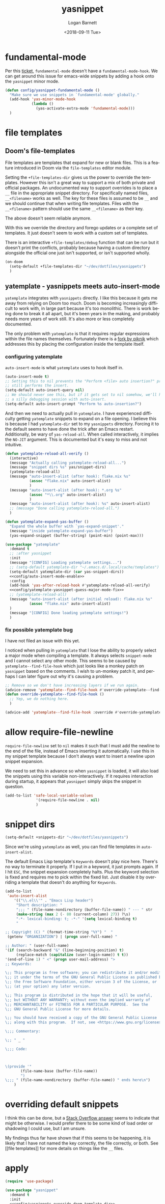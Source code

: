 #+title:    yasnippet
#+author:   Logan Barnett
#+email:    logustus@gmail.com
#+date:     <2018-09-11 Tue>
#+language: en
#+tags:     yasnippet emacs config

* fundamental-mode
  Per this [[https://github.com/joaotavora/yasnippet/issues/557][ticket]], =fundamental-mode= doesn't have a =fundamental-mode-hook=. We
  can get around this issue for emacs-wide snippets by adding a hook onto the
  =yasnippet= minor mode.

  #+begin_src emacs-lisp
    (defun config/yasnippet-fundamental-mode ()
      "Make sure we use snippets in `fundamental-mode' globally."
      (add-hook 'yas-minor-mode-hook
                (lambda ()
                  (yas-activate-extra-mode 'fundamental-mode)))
      )
  #+end_src
* file templates

** Doom's file-templates

File templates are templates that expand for new or blank files.  This is a
feature introduced in Doom via the =file-templates= editor module.

Setting the =+file-templates-dir= gives us the power to override the templates.
However this isn't a great way to support a mix of both private and official
packages.  An undocumented way to support overrides is to place a =__= file in
the appropriate snippet directory.  For specifically named files, =__<filename>=
works as well.  The key for these files is assumed to be =__= and we should
continue that when writing file templates.  Files with the =__<filename>=
pattern should use the same =__<filename>= as their key.

The above doesn't seem reliable anymore.

With this we override the directory and forego updates or a complete set of
templates.  It just doesn't seem to work with a custom set of templates.

There is an interactive =+file-templates/debug= function that can be run but it
doesn't print the conflicts, probably because having a custom directory
alongside the official one just isn't supported, or isn't supported wholly.

#+name: config/yasnippets-override-doom-template-dir
#+begin_src emacs-lisp :results none :tangle no
(on-doom
  (setq-default +file-templates-dir "~/dev/dotfiles/yasnippets")
  )
#+end_src

** yatemplate - yasnippets meets auto-insert-mode

=yatemplate= integrates with =yasnippets= directly.  I like this because it gets
me away from relying on Doom too much.  Doom is becoming increasingly difficult
to work with, in large part because it's too monolithic.  There is work being
done to break it all apart, but it's been years in the making, and probably
needs more years of work still.  It's also more or less completely documented.

The only problem with =yatemplate= is that it requires regular expressions
within the file names themselves.  Fortunately there is a [[https://github.com/piknik/yatemplate][fork by piknik]] which
addresses this by placing the configuration inside the template itself.

*** configuring yatemplate

=auto-insert-mode= is what =yatemplate= uses to hook itself in.

#+name: config/auto-insert-mode-enable
#+begin_src emacs-lisp :results none :tangle no
(auto-insert-mode t)
;; Setting this to nil prevents the "Perform <file> auto insertion?" prompt, but
;; still performs the insert.
(setq-default auto-insert-query nil)
;; We should never see this, but if it gets set to nil somehow, we'll have to do
;; a silly debugging session with auto-insert.
(setq-default auto-insert-prompt "Perform %s auto-insertion?")
#+end_src

And then we need to actually pull in =yatemplate=.  I have experienced
difficulty getting =yatemplate= snippets to expand on a file opening.  I believe
this is because I had =yatemplate-dir= set to my =yasnippets= directory.
Forcing it to the default seems to have done the trick after an Emacs restart.
Additionally, be wary of =yas-reload-all=.  When called interactively, it
implies the =NO-JIT= argument.  This is documented but it's easy to miss and not
intuitive.

#+name: config/yatemplate
#+begin_src emacs-lisp :results none :tangle no :noweb yes
(defun yatemplate-reload-all-verify ()
  (interactive)
  (message "Actually calling yatemplate-reload-all...")
  (message "snippet dirs %s" yas/snippet-dirs)
  (yatemplate-reload-all)
  (message "auto-insert-alist (after hook): flake.nix %s"
           (assoc "flake.nix" auto-insert-alist)
           )
  (message "auto-insert-alist (after hook): *.org %s"
           (assoc "*\\.org" auto-insert-alist)
           )
  (message "auto-insert-alist (after hook): %s" auto-insert-alist)
  ;; (message "Done calling yatemplate-reload-all.")
  )

(defun yatemplate-expand-yas-buffer ()
  "Expand the whole buffer with `yas-expand-snippet'."
  (message "inside yatemplate-expand-yas-buffer")
  (yas-expand-snippet (buffer-string) (point-min) (point-max)))

(use-package "yatemplate"
  :demand t
  ;; :after yasnippet
  :init
  (message "[CONFIG] Loading yatemplate settings...")
  ;; (setq-default yatemplate-dir "~/.emacs.d/.local/cache/templates")
  (setq-default yatemplate-dir (car yas-snippet-dirs))
  <<config/auto-insert-mode-enable>>
  :config
  (add-hook 'yas-after-reload-hook #'yatemplate-reload-all-verify)
  <<config/yatemplate-yasnippet-guess-major-mode-fix>>
  ;; (yatemplate-reload-all)
  (message "auto-insert-alist (after initial reload): flake.nix %s"
           (assoc "flake.nix" auto-insert-alist)
  )
  (message "[CONFIG] Done loading yatemplate settings!")
  )
#+end_src

*** fix possible yatemplate bug

I have not filed an issue with this yet.

I noticed when pulling in =yatemplate= that I lose the ability to properly
select a major mode when compiling a template.  It always selects =snippet-mode=
and I cannot select any other mode.  This seems to be caused by
=yatemplate--find-file-hook= which just looks like a monkey patch on =yasnippet=
based on the comments.  I wish to un-monkey patch it, and perhaps I can later
figure out why it's causing a problem.

#+name: config/yatemplate-yasnippet-guess-major-mode-fix
#+begin_src emacs-lisp :results none :tangle no
;; Remove so we don't have increasing layers if we run again.
(advice-remove 'yatemplate--find-file-hook #'override-yatemplate--find-file-hook)
(defun override-yatemplate--find-file-hook ()
  ;; Yep, we do nothing here.
  )

(advice-add 'yatemplate--find-file-hook :override #'override-yatemplate--find-file-hook)
#+end_src


* allow require-file-newline

=require-file-newline= set to =nil= makes it such that I must add the newline to
the end of the file, instead of Emacs inserting it automatically. I use this in
my snippet template because I don't always want to insert a newline upon snippet
expansion.

We need to set this in advance so when =yasnippet= is loaded, it will also load
the snippets using this variable non-interactively. If it requires interaction
during startup, it appears that =yasnippet= simply skips the snippet in
question.

#+name: config/yasnippet-require-file-newline-mark-safe
#+begin_src emacs-lisp :results none
(add-to-list 'safe-local-variable-values
              '(require-file-newline . nil)
              )
#+end_src
* snippet dirs

#+name: config/yasnippet-snippet-dirs
#+begin_src emacs-lisp :results none
(setq-default +snippets-dir "~/dev/dotfiles/yasnippets")
#+end_src

Since we're using ~yatemplate~ as well, you can find file templates in
~auto-insert-alist~.

The default Emacs Lisp template's ~Keywords~ doesn't play nice here.  There's no
way to terminate it properly.  If I put in a keyword, it just prompts again.  If
I hit ~ESC~, the snippet expansion completely halts.  Plus the keyword selection
is fixed and requires me to pick within the fixed list.  Just disable it by
overriding a template that doesn't do anything for ~Keywords~.

#+name: config/auto-insert-mode-fix-emacs-lisp-template
#+begin_src emacs-lisp :results none :exports code
(add-to-list
 'auto-insert-alist
    '(("\\.el\\'" . "Emacs Lisp header")
     "Short description: "
     ";;; " (file-name-nondirectory (buffer-file-name)) " --- " str
     (make-string (max 2 (- 80 (current-column) 27)) ?\s)
     "-*- lexical-binding: t; -*-" '(setq lexical-binding t)
     "

;; Copyright (C) " (format-time-string "%Y") "  "
 (getenv "ORGANIZATION") | (progn user-full-name) "

;; Author: " (user-full-name)
'(if (search-backward "&" (line-beginning-position) t)
     (replace-match (capitalize (user-login-name)) t t))
'(end-of-line 1) " <" (progn user-mail-address) ">
;; Keywords:

\;; This program is free software; you can redistribute it and/or modify
\;; it under the terms of the GNU General Public License as published by
\;; the Free Software Foundation, either version 3 of the License, or
\;; (at your option) any later version.

\;; This program is distributed in the hope that it will be useful,
\;; but WITHOUT ANY WARRANTY; without even the implied warranty of
\;; MERCHANTABILITY or FITNESS FOR A PARTICULAR PURPOSE.  See the
\;; GNU General Public License for more details.

\;; You should have received a copy of the GNU General Public License
\;; along with this program.  If not, see <https://www.gnu.org/licenses/>.

\;;; Commentary:

\;; " _ "

\;;; Code:



\(provide '"
       (file-name-base (buffer-file-name))
       ")
\;;; " (file-name-nondirectory (buffer-file-name)) " ends here\n")
    )
#+end_src


* overriding default snippets

I think this can be done, but a [[https://emacs.stackexchange.com/a/66215][Stack Overflow answer]] seems to indicate that
might be otherwise.  I would prefer there to be some kind of load order or
shadowing I could use, but I am unsure.

My findings thus far have shown that if this seems to be happening, it is likely
that I have not named the key correctly, the file correctly, or both. See [[file
templates]] for more details on things like the =__= files.

* apply

  #+begin_src emacs-lisp :results none :noweb yes
  (require 'use-package)

  (use-package "yasnippet"
    :demand t
    :init
    <<config/yasnippets-override-doom-template-dir>>
    <<config/yasnippet-require-file-newline-mark-safe>>
    <<config/yasnippet-snippet-dirs>>
    ;; This gets crushed by Doom.  Leave for reference.
    (setq-default yas-snippet-dirs '("~/dev/dotfiles/yasnippets"))
    (message "Just set yas-snippet-dirs to %s" yas-snippet-dirs)
    (config/yasnippet-fundamental-mode)
    :config
    <<config/auto-insert-mode-fix-emacs-lisp-template>>

    ;; Controlling when things get loaded and dependences (together) is best
    ;; accomplished by actually nesting the declaration.  This way we can
    ;; ensure that yatemplate is loaded by the time that we go to do
    ;; yas/reload-all/yas-recompile-all.  See
    ;; https://github.com/jwiegley/use-package/issues/315 for the official
    ;; run-down.
    <<config/yatemplate>>
    (yas-global-mode 1)
    (yas-recompile-all)
    ;; Set NO-JIT to `t' so that it actually reloads everything.  Without
    ;; this, we lose the yatemplates.
    (yas-reload-all t)
    )

  #+end_src
